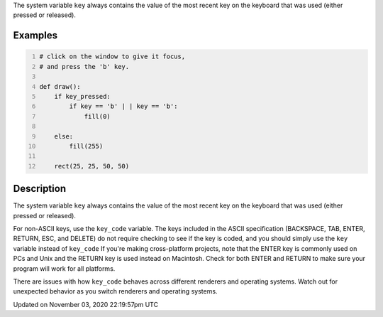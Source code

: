 .. title: key
.. slug: sketch_key
.. date: 2020-11-03 22:19:57 UTC+00:00
.. tags:
.. category:
.. link:
.. description: py5 key documentation
.. type: text

The system variable ``key`` always contains the value of the most recent key on the keyboard that was used (either pressed or released).

Examples
========

.. raw:: html

    <div class="example-table">

.. raw:: html

    <div class="example-row"><div class="example-cell-image">

.. raw:: html

    </div><div class="example-cell-code">

.. code:: python
    :number-lines:

    # click on the window to give it focus,
    # and press the 'b' key.

    def draw():
        if key_pressed:
            if key == 'b' | | key == 'b':
                fill(0)

        else:
            fill(255)

        rect(25, 25, 50, 50)

.. raw:: html

    </div></div>

.. raw:: html

    </div>

Description
===========

The system variable ``key`` always contains the value of the most recent key on the keyboard that was used (either pressed or released). 
 
For non-ASCII keys, use the ``key_code`` variable. The keys included in the ASCII specification (BACKSPACE, TAB, ENTER, RETURN, ESC, and DELETE) do not require checking to see if the key is coded, and you should simply use the ``key`` variable instead of ``key_code`` If you're making cross-platform projects, note that the ENTER key is commonly used on PCs and Unix and the RETURN key is used instead on Macintosh. Check for both ENTER and RETURN to make sure your program will work for all platforms.

There are issues with how ``key_code`` behaves across different renderers and operating systems. Watch out for unexpected behavior as you switch renderers and operating systems.


Updated on November 03, 2020 22:19:57pm UTC

